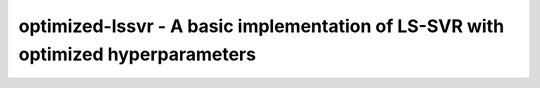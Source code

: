 .. -*- mode: rst -*-

optimized-lssvr - A basic implementation of LS-SVR with optimized hyperparameters
============================================================
